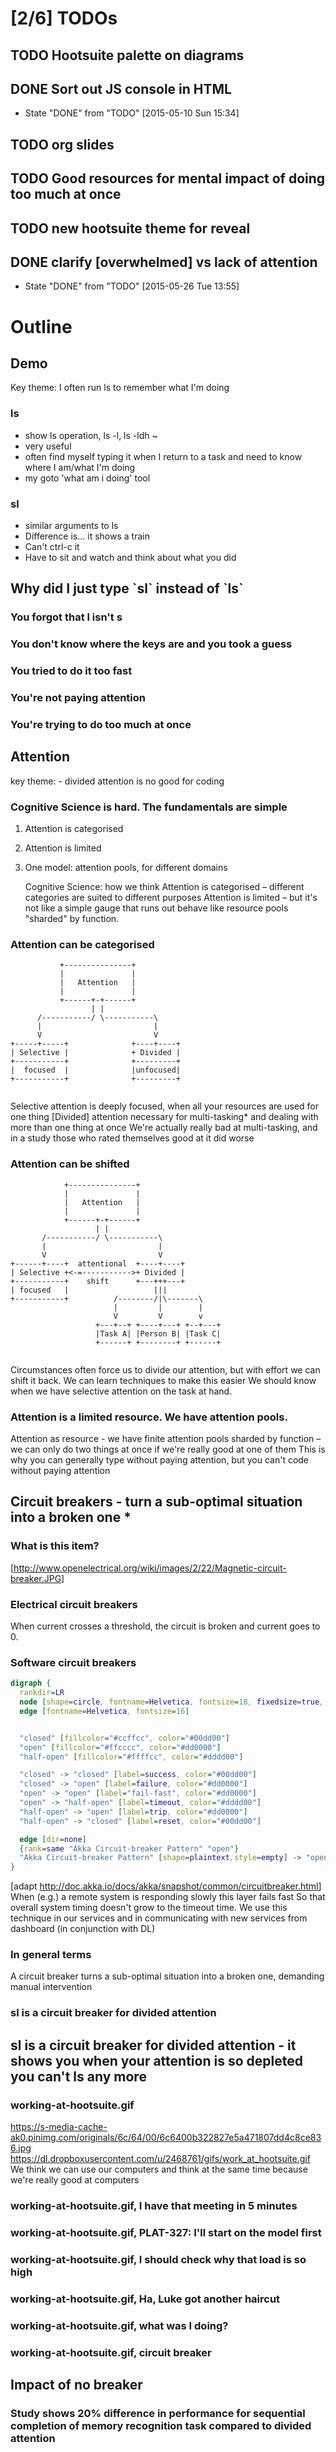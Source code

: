 * [2/6] TODOs
** TODO Hootsuite palette on diagrams
** DONE Sort out JS console in HTML
   CLOSED: [2015-05-10 Sun 15:34]
   - State "DONE"       from "TODO"       [2015-05-10 Sun 15:34]
** TODO org slides
** TODO Good resources for mental impact of doing too much at once
** TODO new hootsuite theme for reveal
** DONE clarify [overwhelmed] vs lack of attention
   CLOSED: [2015-05-26 Tue 13:55]
   - State "DONE"       from "TODO"       [2015-05-26 Tue 13:55]
* Outline
** Demo
  #+BEGIN_NOTES
   Key theme: I often run ls to remember what I'm doing
  #+END_NOTES
*** ls
  #+BEGIN_NOTES
    - show ls operation, ls -l, ls -ldh ~
    - very useful
    - often find myself typing it when I return to a task and need to know where I am/what I'm doing
    - my goto 'what am i doing' tool
  #+END_NOTES
*** sl
   #+BEGIN_NOTES
    - similar arguments to ls
    - Difference is... it shows a train
    - Can't ctrl-c it
    - Have to sit and watch and think about what you did
   #+END_NOTES
** Why did I just type `sl` instead of `ls`
*** You forgot that l isn't s
*** You don't know where the keys are and you took a guess
*** You tried to do it too fast
*** You're not paying attention
*** You're trying to do too much at once
** Attention
   #+BEGIN_NOTES
     key theme: - divided attention is no good for coding
   #+END_NOTES
*** Cognitive Science is hard. The fundamentals are simple
**** Attention is categorised
**** Attention is limited
**** One model: attention pools, for different domains
     #+BEGIN_NOTES
     Cognitive Science: how we think
     Attention is categorised -- different categories are suited to different purposes
     Attention is limited -- but it's not like a simple gauge that runs out
     behave like resource pools "sharded" by function.
     #+END_NOTES
*** Attention can be categorised
    #+BEGIN_SRC ditaa :file imgs/attention-I.png :cmdline -E
                          +---------------+
                          |               |
                          |   Attention   |
                          |               |
                          +------+-+------+
                                 | |
                     /-----------/ \-----------\
                     |                         |
                     V                         V
               +-----+-----+              +----+----+
               | Selective |              + Divided |
               +-----------+              +---------+
               |  focused  |              |unfocused|
               +-----------+              +---------+

    #+END_SRC

    #+RESULTS:
    [[file:imgs/attention-I.png]]

    #+BEGIN_NOTES
    Selective attention is deeply focused, when all your resources are used for one thing
    [Divided] attention necessary for multi-tasking* and dealing with more than one thing at once
    We're actually really bad at multi-tasking, and in a study those who rated themselves good at it did worse
    #+END_NOTES
*** Attention can be shifted
    #+BEGIN_SRC ditaa :file imgs/attention-II.png :cmdline -E
                          +---------------+
                          |               |
                          |   Attention   |
                          |               |
                          +------+-+------+
                                 | |
                     /-----------/ \-----------\
                     |                         |
                     V                         V
              +------+----+  attentional  +----+----+
              | Selective +<-=----------->+ Divided |
              +-----------+    shift      +---+++---+
              | focused   |                   |||
              +-----------+          /--------/|\-------\
                                     |         |        |
                                     V         V        v
                                 +---+--+ +----+---+ +--+---+
                                 |Task A| |Person B| |Task C|
                                 +------+ +--------+ +------+

    #+END_SRC

    #+RESULTS:
    [[file:imgs/attention-II.png]]

    #+BEGIN_NOTES
    Circumstances often force us to divide our attention, but with effort we can shift it back.
    We can learn techniques to make this easier
    We should know when we have selective attention on the task at hand.
    #+END_NOTES
*** Attention is a limited resource. We have attention pools.
    Attention as resource - we have finite attention pools sharded by function -- we can only do two things at once if we're really good at one of them
    This is why you can generally type without paying attention, but you can't code without paying attention

** Circuit breakers - turn a sub-optimal situation into a broken one *
*** What is this item?
    [http://www.openelectrical.org/wiki/images/2/22/Magnetic-circuit-breaker.JPG]
*** Electrical circuit breakers
    When current crosses a threshold, the circuit is broken and current goes to 0.
*** Software circuit breakers

    #+BEGIN_SRC dot :file imgs/circuit-breaker.png
    digraph {
      rankdir=LR
      node [shape=circle, fontname=Helvetica, fontsize=18, fixedsize=true, width=2, style=filled]
      edge [fontname=Helvetica, fontsize=16]


      "closed" [fillcolor="#ccffcc", color="#00dd00"]
      "open" [fillcolor="#ffcccc", color="#dd0000"]
      "half-open" [fillcolor="#ffffcc", color="#dddd00"]

      "closed" -> "closed" [label=success, color="#00dd00"]
      "closed" -> "open" [label=failure, color="#dd0000"]
      "open" -> "open" [label="fail-fast", color="#dd0000"]
      "open" -> "half-open" [label=timeout, color="#dddd00"]
      "half-open" -> "open" [label=trip, color="#dd0000"]
      "half-open" -> "closed" [label=reset, color="#00dd00"]

      edge [dir=none]
      {rank=same "Akka Circuit-breaker Pattern" "open"}
      "Akka Circuit-breaker Pattern" [shape=plaintext,style=empty] -> "open" [constraint=false]
    }
    #+END_SRC

    #+RESULTS:
    [[file:imgs/circuit-breaker.png]]


    [adapt http://doc.akka.io/docs/akka/snapshot/common/circuitbreaker.html]
    When (e.g.) a remote system is responding slowly this layer fails fast
    So that overall system timing doesn't grow to the timeout time.
    We use this technique in our services and in communicating with new services from dashboard (in conjunction with DL)
*** In general terms
    A circuit breaker turns a sub-optimal situation into a broken one, demanding manual intervention
*** sl is a circuit breaker for divided attention
** sl is a circuit breaker for divided attention - it shows you when your attention is so depleted you can't ls any more
*** working-at-hootsuite.gif
    https://s-media-cache-ak0.pinimg.com/originals/6c/64/00/6c6400b322827e5a471807dd4c8ce836.jpg
    https://dl.dropboxusercontent.com/u/2468761/gifs/work_at_hootsuite.gif
    We think we can use our computers and think at the same time because we're really good at computers
*** working-at-hootsuite.gif, I have that meeting in 5 minutes
*** working-at-hootsuite.gif, PLAT-327: I'll start on the model first
*** working-at-hootsuite.gif, I should check why that load is so high
*** working-at-hootsuite.gif, Ha, Luke got another haircut
*** working-at-hootsuite.gif, what was I doing?
*** working-at-hootsuite.gif, circuit breaker
** Impact of no breaker
*** Study shows 20% difference in performance for sequential completion of memory recognition task compared to divided attention
*** Anecdotally, we've all seen the code that comes out of a lack of attention
*** Focused attention is powerful and not easily shifted
** ....But I wouldn't recommend it for ops
*** You forgot that l isn't s
*** You don't know where the keys are and you took a guess
*** You tried to do it too fast
*** Your mind is distracted
*** You're trying to do too much at once
*** *The server has died and you are the first responder*
** I'm sold!
*** brew install sl
*** brew install gti -- if you `git status` to remember what you're doing

* Research
** What am I talking about here? Attention? Focus? Concentration? [Overwhelmed]ness?
   - teacher's guide to focus/attention/etc http://www.sagepub.com/upm-data/28824_02_Castle_&_Buckler_Ch_02.pdf
   - Basics of cognitive science -- what's a good primer?
   - "Attention" covers it
** Analogy with computer memory hierarchy, CPU thrashing etc?
** Book Notes
*** C & B - What is attention, how to improve
**** Attention break-down
**** Attentional shift
**** (Attention as filter, attention as spotlight)
**** Attention as resource: a finite swap space that fills up and needs to be  <- this is promising
**** External/Internal causes
**** Techniques for improving
***** retaining attentional focus
***** shifting attentional focus
*** Sport Psychology
**** Doing two things at once isn't inherently bad, but you need to be very practised at one of them. e.g. athlete dribbling a ball
**** Attention as a resource
     you can't do two things that require the same cognitive function at the same time, unless one is highly practiced. But its' been argued people have multiple pools related to function.
*** Why we make Mistakes
    p79 "Multitasking = forgetting"
    switching from task to task fills our working memory, we forget up to 40% of what we were doing.
*** "Can you multi task probably not well" - http://psychcentral.com/blog/archives/2009/08/27/can-you-multitask-probably-not-well/
    The self-selecting high multitaskers were consistently distracted significantly more by irrelevant images they were told to ignore. They also did worse in a task that tested whether they stored and organized information in their memories better than low multitaskers. Not surprisingly, the people who multitask often also did worse on the final task of testing for their ability to quickly switch between different kinds of information identification.
* Bibliography
C&B: http://www.sagepub.com/upm-data/28824_02_Castle_&_Buckler_Ch_02.pdf
Sport Pyschology: Contemporary themes http://www.imd.inder.cu/adjuntos/article/567/Sport%20Psychology%20Comtemporary%20Themes.pdf
Need something on cognitive impact of distraction
